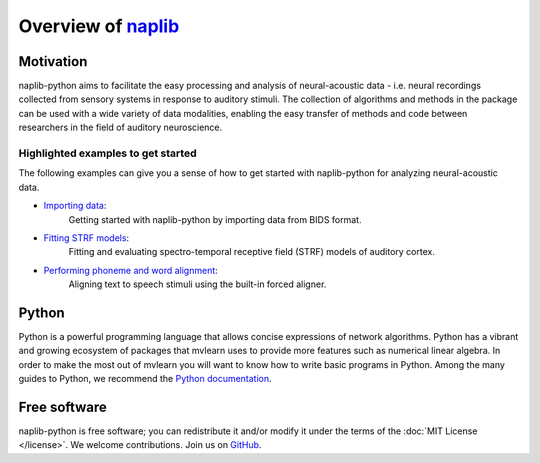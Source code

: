 Overview of naplib_
===================

.. _naplib: https://github.com/naplab/naplib-python

Motivation
----------

naplib-python aims to facilitate the easy processing and analysis of neural-acoustic data - i.e. neural recordings collected from sensory systems in response to auditory stimuli. The collection of algorithms and methods in the package can be used with a wide variety of data modalities, enabling the easy transfer of methods and code between researchers in the field of auditory neuroscience.

Highlighted examples to get started
^^^^^^^^^^^^^^^^^^^^^^^^^^^^^^^^^^^

The following examples can give you a sense of how to get started with naplib-python for analyzing neural-acoustic data.

- `Importing data <examples/import_bids_data.html>`_:
    Getting started with naplib-python by importing data from BIDS format.

- `Fitting STRF models <examples/STRF_fitting_basics.html>`_:
    Fitting and evaluating spectro-temporal receptive field (STRF) models of auditory cortex.

- `Performing phoneme and word alignment <examples/phoneme_and_word_alignment.html>`_:
    Aligning text to speech stimuli using the built-in forced aligner.

Python
------

Python is a powerful programming language that allows concise expressions of network
algorithms.  Python has a vibrant and growing ecosystem of packages that
mvlearn uses to provide more features such as numerical linear algebra. In order to make the most out of mvlearn you will want to know how
to write basic programs in Python.  Among the many guides to Python, we
recommend the `Python documentation <https://docs.python.org/3/>`_.

Free software
-------------

naplib-python is free software; you can redistribute it and/or modify it under the
terms of the :doc:`MIT License </license>`.  We welcome contributions.
Join us on `GitHub <https://github.com/naplab/naplib-python>`_.
